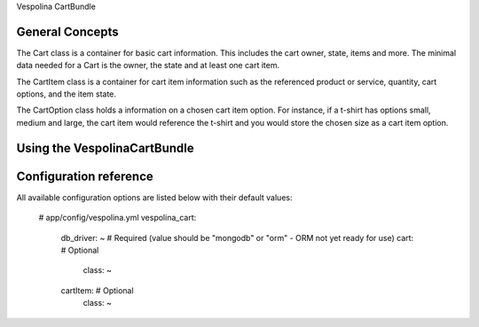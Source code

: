Vespolina CartBundle

General Concepts
================

The Cart class is a container for basic cart information. This includes the cart owner, state, items and more.
The minimal data needed for a Cart is the owner, the state and at least one cart item.

The CartItem class is a container for cart item information such as the referenced product or service, quantity,
cart options, and the item state.

The CartOption class holds a information on a chosen cart item option.  For instance, if a t-shirt has options small, medium and large,
the cart item would reference the t-shirt and you would store the chosen size as a cart item option.


Using the VespolinaCartBundle
================================



Configuration reference
=======================

All available configuration options are listed below with their default values:

    # app/config/vespolina.yml
    vespolina_cart:
        db_driver:      ~ # Required (value should be "mongodb" or "orm" - ORM not yet ready for use)
        cart:             # Optional
          class: ~
        cartItem:         # Optional
          class: ~